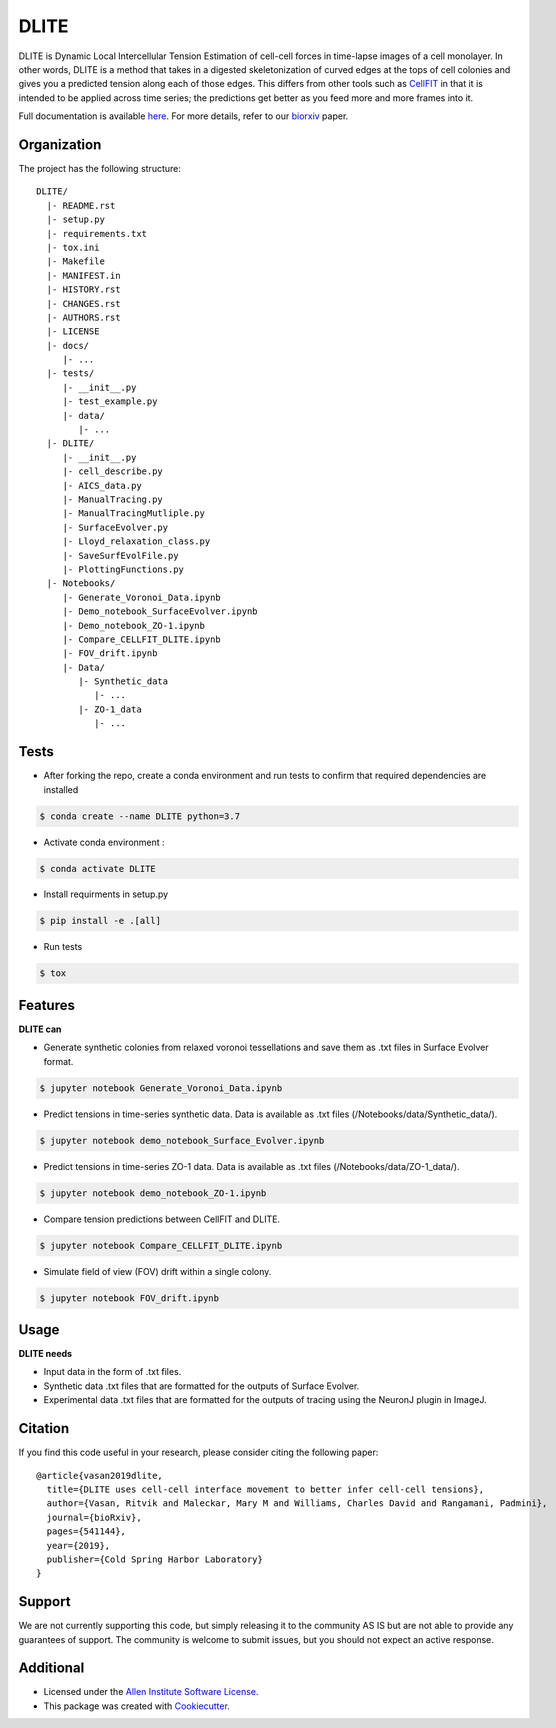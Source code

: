 =====================
DLITE
=====================


.. image:: https://travis-ci.com/AllenCellModeling/DLITE.svg?branch=master
        :target: https://travis-ci.com/AllenCellModeling/DLITE
        :alt: Build Status

.. image:: https://readthedocs.org/projects/dlite/badge/?version=latest
        :target: https://DLITE.readthedocs.io/en/latest/?badge=latest
        :alt: Documentation Status

.. image:: https://codecov.io/gh/AllenCellModeling/DLITE/branch/master/graph/badge.svg
  :target: https://codecov.io/gh/AllenCellModeling/DLITE
  :alt: Codecov Status


DLITE is Dynamic Local Intercellular Tension Estimation of cell-cell forces in time-lapse images of a cell monolayer. In other words, DLITE is a method that takes in a digested skeletonization of curved edges at the tops of cell colonies and gives you a predicted tension along each of those edges. This differs from other tools such as `CellFIT`_ in that it is intended to be applied across time series; the predictions get better as you feed more and more frames into it. 

Full documentation is available `here`_. For more details, refer to our `biorxiv`_ paper.

.. _here: https://DLITE.readthedocs.io
.. _CellFIT: http://www.civil.uwaterloo.ca/brodland/inferring-forces-in-cells.html 
.. _biorxiv: https://www.biorxiv.org/content/10.1101/541144v2.full
   
.. image:: https://user-images.githubusercontent.com/40371793/61190376-3f3bf800-a650-11e9-9e8f-51235200aca4.jpg
   :width: 750px
   :scale: 100 %
   :align: center
  
   
.. Add a section on what DLITE can do, as bullet points (It can: - load such and such format -...)
.. Add a section on what DLITE needs as inputs, how the input files need to be formatted
Organization
--------

The project has the following structure::

    DLITE/
      |- README.rst
      |- setup.py
      |- requirements.txt
      |- tox.ini
      |- Makefile
      |- MANIFEST.in
      |- HISTORY.rst
      |- CHANGES.rst
      |- AUTHORS.rst
      |- LICENSE
      |- docs/
         |- ...
      |- tests/
         |- __init__.py
         |- test_example.py
         |- data/
            |- ...
      |- DLITE/
         |- __init__.py
         |- cell_describe.py
         |- AICS_data.py
         |- ManualTracing.py
         |- ManualTracingMutliple.py
         |- SurfaceEvolver.py
         |- Lloyd_relaxation_class.py
         |- SaveSurfEvolFile.py
         |- PlottingFunctions.py
      |- Notebooks/
         |- Generate_Voronoi_Data.ipynb
         |- Demo_notebook_SurfaceEvolver.ipynb
         |- Demo_notebook_ZO-1.ipynb
         |- Compare_CELLFIT_DLITE.ipynb
         |- FOV_drift.ipynb
         |- Data/
            |- Synthetic_data
               |- ...
            |- ZO-1_data
               |- ...

Tests
--------

* After forking the repo, create a conda environment and run tests to confirm that required dependencies are installed

.. code-block:: bash

    $ conda create --name DLITE python=3.7

* Activate conda environment :

.. code-block:: bash

    $ conda activate DLITE

* Install requirments in setup.py

.. code-block:: bash

    $ pip install -e .[all]

* Run tests

.. code-block:: bash

    $ tox

Features
--------

**DLITE can**


* Generate synthetic colonies from relaxed voronoi tessellations and save them as .txt files in Surface Evolver format. 

.. code-block:: bash

    $ jupyter notebook Generate_Voronoi_Data.ipynb

* Predict tensions in time-series synthetic data. Data is available as .txt files (/Notebooks/data/Synthetic_data/). 

.. code-block:: bash

    $ jupyter notebook demo_notebook_Surface_Evolver.ipynb

* Predict tensions in time-series ZO-1 data. Data is available as .txt files (/Notebooks/data/ZO-1_data/). 

.. code-block:: bash

    $ jupyter notebook demo_notebook_ZO-1.ipynb

* Compare tension predictions between CellFIT and DLITE. 

.. code-block:: bash

    $ jupyter notebook Compare_CELLFIT_DLITE.ipynb

* Simulate field of view (FOV) drift within a single colony. 

.. code-block:: bash

    $ jupyter notebook FOV_drift.ipynb

Usage
------

**DLITE needs**


* Input data in the form of .txt files. 

* Synthetic data .txt files that are formatted for the outputs of Surface Evolver.

*  Experimental data .txt files that are formatted for the outputs of tracing using the NeuronJ plugin in ImageJ.

Citation
------

If you find this code useful in your research, please consider citing the following paper::

  @article{vasan2019dlite,
    title={DLITE uses cell-cell interface movement to better infer cell-cell tensions},
    author={Vasan, Ritvik and Maleckar, Mary M and Williams, Charles David and Rangamani, Padmini},
    journal={bioRxiv},
    pages={541144},
    year={2019},
    publisher={Cold Spring Harbor Laboratory}
  }

Support
-------
We are not currently supporting this code, but simply releasing it to the community AS IS but are not able to provide any guarantees of support. The community is welcome to submit issues, but you should not expect an active response.

Additional
-------

* Licensed under the `Allen Institute Software License`_.
* This package was created with Cookiecutter_.

.. _Allen Institute Software License: https://github.com/AllenCellModeling/DLITE/blob/master/LICENSE
.. _Cookiecutter: https://github.com/audreyr/cookiecutter
